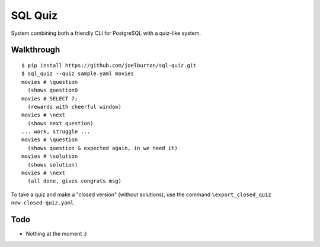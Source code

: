 SQL Quiz
========

System combining both a friendly CLI for PostgreSQL with a quiz-like system.

Walkthrough
-----------

::

    $ pip install https://github.com/joelburton/sql-quiz.git
    $ sql_quiz --quiz sample.yaml movies
    movies # \question
      (shows question0
    movies # SELECT 7;
      (rewards with cheerful window)
    movies # \next
      (shows next question)
    ... work, struggle ...
    movies # \question
      (shows question & expected again, in we need it)
    movies # \solution
      (shows solution)
    movies # \next
      (all done, gives congrats msg)

To take a quiz and make a "closed version" (without solutions), use the
command ``\export_closed_quiz new-closed-quiz.yaml``

Todo
----

- Nothing at the moment :)
